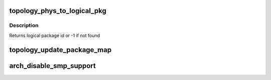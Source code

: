 .. -*- coding: utf-8; mode: rst -*-
.. src-file: arch/x86/kernel/smpboot.c

.. _`topology_phys_to_logical_pkg`:

topology_phys_to_logical_pkg
============================

.. c:function:: int topology_phys_to_logical_pkg(unsigned int phys_pkg)

    Map a physical package id to a logical

    :param unsigned int phys_pkg:
        *undescribed*

.. _`topology_phys_to_logical_pkg.description`:

Description
-----------

Returns logical package id or -1 if not found

.. _`topology_update_package_map`:

topology_update_package_map
===========================

.. c:function:: int topology_update_package_map(unsigned int pkg, unsigned int cpu)

    Update the physical to logical package map

    :param unsigned int pkg:
        The physical package id as retrieved via CPUID

    :param unsigned int cpu:
        The cpu for which this is updated

.. _`arch_disable_smp_support`:

arch_disable_smp_support
========================

.. c:function:: void arch_disable_smp_support( void)

    disables SMP support for x86 at runtime

    :param  void:
        no arguments

.. This file was automatic generated / don't edit.

